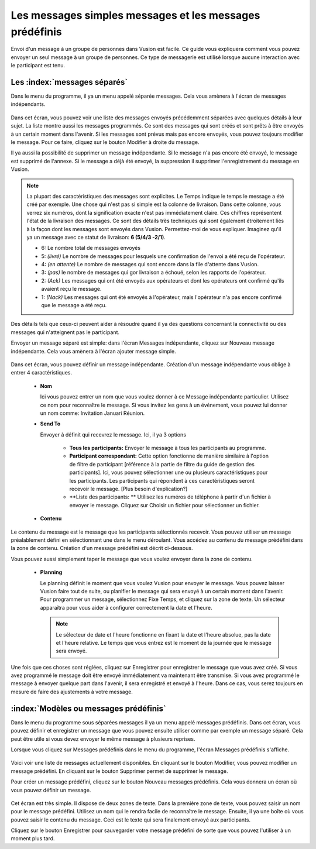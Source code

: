 Les messages simples messages et les messages prédéfinis 
++++++++++++++++++++++++++++++++++++++++++++

Envoi d'un message à un groupe de personnes dans Vusion est facile. Ce guide vous expliquera comment vous pouvez envoyer un seul message à un groupe de personnes. Ce type de messagerie est utilisé lorsque aucune interaction avec le participant est tenu.



Les :index:`messages séparés`
============================

Dans le menu du programme, il ya un menu appelé séparée messages. Cela vous amènera à l'écran de messages indépendants.

.. figure:: _static/img/sep_list.png
	:width: 800px
	:align: center
	:alt: image19.png
	:figwidth: 800px


Dans cet écran, vous pouvez voir une liste des messages envoyés précédemment séparées avec quelques détails à leur sujet. La liste montre aussi les messages programmés. Ce sont des messages qui sont créés et sont prêts à être envoyés à un certain moment dans l'avenir. Si les messages sont prévus mais pas encore envoyés, vous pouvez toujours modifier le message. Pour ce faire, cliquez sur le bouton Modifier à droite du message.

Il ya aussi la possibilité de supprimer un message indépendante. Si le message n'a pas encore été envoyé, le message est supprimé de l'annexe. Si le message a déjà été envoyé, la suppression il supprimer l'enregistrement du message en Vusion.


.. note::
	La plupart des caractéristiques des messages sont explicites. Le Temps indique le temps le message a été créé par exemple. Une chose qui n'est pas si simple est la colonne de livraison. Dans cette colonne, vous verrez six numéros, dont la signification exacte n'est pas immédiatement claire. Ces chiffres représentent l'état de la livraison des messages. Ce sont des détails très techniques qui sont également étroitement liés à la façon dont les messages sont envoyés dans Vusion. Permettez-moi de vous expliquer. Imaginez qu'il ya un message avec ce statut de livraison: **6 (5/4/3 -2/1)**.

	- 6: Le nombre total de messages envoyés

	- 5: *(livré)* Le nombre de messages pour lesquels une confirmation de l'envoi a été reçu de l'opérateur.
	- 4: *(en attente)* Le nombre de messages qui sont encore dans la file d'attente dans Vusion.
	- 3: *(pas)* le nombre de messages qui gor livraison a échoué, selon les rapports de l'opérateur.

	- 2: *(Ack)* Les messages qui ont été envoyés aux opérateurs et dont les opérateurs ont confirmé qu'ils avaient reçu le message.
	- 1: *(Nack)* Les messages qui ont été envoyés à l'opérateur, mais l'opérateur n'a pas encore confirmé que le message a été reçu.
	
Des détails tels que ceux-ci peuvent aider à résoudre quand il ya des questions concernant la connectivité ou des messages qui n'atteignent pas le participant.


Envoyer un message séparé est simple: dans l'écran Messages indépendante, cliquez sur Nouveau message indépendante. Cela vous amènera à l'écran ajouter message simple.

.. figure:: _static/img/sep_add.png
	:width: 800px
	:align: center
	:alt: image19.png
	:figwidth: 800px


Dans cet écran, vous pouvez définir un message indépendante. Création d'un message indépendante vous oblige à entrer 4 caractéristiques.

 - **Nom**

   Ici vous pouvez entrer un nom que vous voulez donner à ce Message indépendante particulier. Utilisez ce nom pour reconnaître le message. Si vous invitez les gens à un événement, vous pouvez lui donner un nom comme: Invitation Januari Réunion.


 - **Send To**

   Envoyer à définit qui recevrez le message. Ici, il ya 3 options

	 - **Tous les participants:**  Envoyer le message à tous les participants au programme.
	 - **Participant correspondant:** Cette option fonctionne de manière similaire à l'option de filtre de participant [référence à la partie de filtre du guide de gestion des participants]. Ici, vous pouvez sélectionner une ou plusieurs caractéristiques pour les participants. Les participants qui répondent à ces caractéristiques seront recevoir le message. [Plus besoin d'explication?]
	 - **Liste des participants: ** Utilisez les numéros de téléphone à partir d'un fichier à envoyer le message. Cliquez sur Choisir un fichier pour sélectionner un fichier.



 - **Contenu**

Le contenu du message est le message que les participants sélectionnés recevoir. Vous pouvez utiliser un message préalablement défini en sélectionnant une dans le menu déroulant. Vous accédez au contenu du message prédéfini dans la zone de contenu. Création d'un message prédéfini est décrit ci-dessous.

Vous pouvez aussi simplement taper le message que vous voulez envoyer dans la zone de contenu.


 - **Planning**


   Le planning définit le moment que vous voulez Vusion pour envoyer le message. Vous pouvez laisser Vusion faire tout de suite, ou planifier le message qui sera envoyé à un certain moment dans l'avenir. Pour programmer un message, sélectionnez Fixe Temps, et cliquez sur la zone de texte. Un sélecteur apparaîtra pour vous aider à configurer correctement la date et l'heure.

   .. note:: 
      Le sélecteur de date et l'heure fonctionne en fixant la date et l'heure absolue, pas la date et l'heure relative. Le temps que vous entrez est le moment de la journée que le message sera envoyé.


Une fois que ces choses sont réglées, cliquez sur Enregistrer pour enregistrer le message que vous avez créé. Si vous avez programmé le message doit être envoyé immédiatement va maintenant être transmise. Si vous avez programmé le message à envoyer quelque part dans l'avenir, il sera enregistré et envoyé à l'heure. Dans ce cas, vous serez toujours en mesure de faire des ajustements à votre message.



:index:`Modèles ou messages prédéfinis`
===============================

Dans le menu du programme sous séparées messages il ya un menu appelé messages prédéfinis. Dans cet écran, vous pouvez définir et enregistrer un message que vous pouvez ensuite utiliser comme par exemple un message séparé. Cela peut être utile si vous devez envoyer le même message à plusieurs reprises.

Lorsque vous cliquez sur Messages prédéfinis dans le menu du programme, l'écran Messages prédéfinis s'affiche. 

.. figure:: _static/img/sep_predefined_list.PNG
	:width: 800px
	:align: center
	:alt: image19.png
	:figwidth: 800px

Voici voir une liste de messages actuellement disponibles. En cliquant sur ​​le bouton Modifier, vous pouvez modifier un message prédéfini. En cliquant sur le bouton Supprimer permet de supprimer le message.

Pour créer un message prédéfini, cliquez sur le bouton Nouveau messages prédéfinis. Cela vous donnera un écran où vous pouvez définir un message.

.. figure:: _static/img/sep_predefined.PNG
	:width: 800px
	:align: center
	:alt: image19.png
	:figwidth: 800px

Cet écran est très simple. Il dispose de deux zones de texte. Dans la première zone de texte, vous pouvez saisir un nom pour le message prédéfini. Utilisez un nom qui le rendra facile de reconnaître le message. Ensuite, il ya une boîte où vous pouvez saisir le contenu du message. Ceci est le texte qui sera finalement envoyé aux participants.

Cliquez sur le bouton Enregistrer pour sauvegarder votre message prédéfini de sorte que vous pouvez l'utiliser à un moment plus tard.
